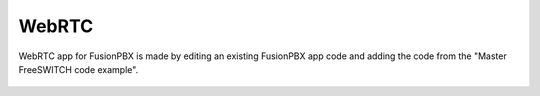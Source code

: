 *********
WebRTC
*********

WebRTC app for FusionPBX is made by editing an existing FusionPBX app code and adding the code from the "Master FreeSWITCH code example".

 .. note:
 
   This app is a shell and you must provide the rest of the code to make the app functional.  This was done to respect the work of the original work put into the authoring of the "Master FreeSWITCH" book.